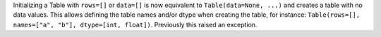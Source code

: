 Initializing a Table with ``rows=[]`` or ``data=[]`` is now equivalent to
``Table(data=None, ...)`` and creates a table with no data values. This allows
defining the table names and/or dtype when creating the table, for instance:
``Table(rows=[], names=["a", "b"], dtype=[int, float])``. Previously this
raised an exception.
